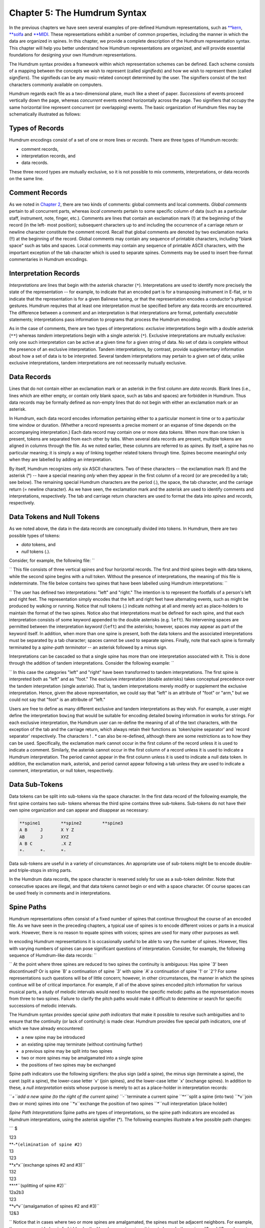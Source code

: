 
.. |Chapter 2|	replace:: Chapter 2
.. _Chapter 2:	../ch02

.. |humdrum|	replace:: humdrum
.. _humdrum:	../../man/humdrum

.. |**MIDI|	replace:: \*\*MIDI
.. _\*\*MIDI:	../../rep/MIDI

.. |**kern|	replace:: \*\*kern
.. _\*\*kern:	../../rep/kern

.. |**solfa|	replace:: \*\*solfa
.. _\*\*solfa:	../../rep/solfa

================================
Chapter 5: The Humdrum Syntax
================================

In the previous chapters we have seen several examples of pre-defined Humdrum
representations, such as |**kern|_, |**solfa|_ and |**MIDI|_\ .
These representations exhibit a number of common properties, including the
manner in which the data are organized in spines. In this chapter, we provide
a complete description of the Humdrum representation syntax. This chapter
will help you better understand how Humdrum representations are organized,
and will provide essential foundations for designing your own Humdrum
representations.

The Humdrum syntax provides a framework within which representation schemes
can be defined. Each scheme consists of a mapping between the concepts we
wish to represent (called *signifieds*) and how we wish to represent them
(called *signifiers*). The signifieds can be any music-related concept
determined by the user. The signifiers consist of the text characters
commonly available on computers.

Humdrum regards each file as a two-dimensional plane, much like a sheet of
paper. *Successions* of events proceed vertically down the page, whereas
*concurrent* events extend horizontally across the page. Two signifiers that
occupy the same horizontal line represent concurrent (or overlapping) events.
The basic organization of Humdrum files may be schematically illustrated as
follows:

.. image:: figures/ch05_events.png

.. | successive events
.. | concurrent events -> AJVetc.
.. | BKWetc.
.. | CLXetc.
.. | DMYetc.
.. | etc.etc.etc.


Types of Records
----------------

Humdrum encodings consist of a set of one or more lines or *records.* There
are three types of Humdrum records:

-   comment records,
-   interpretation records, and
-   data records.

These three record types are mutually exclusive, so it is not possible to mix
comments, interpretations, or data records on the same line.


Comment Records
---------------

As we noted in |Chapter 2|_\ , there are two kinds of comments: global comments
and local comments. *Global comments* pertain to all concurrent parts,
whereas *local comments* pertain to some specific column of data (such as a
particular staff, instrument, note, finger, etc.). Comments are lines that
contain an exclamation mark (!) at the beginning of the record (in the left-
most position); subsequent characters up to and including the occurrence of a
carriage return or newline character constitute the comment record. Recall
that global comments are denoted by two exclamation marks (!!) at the
beginning of the record. Global comments may contain any sequence of
printable characters, including "blank space" such as tabs and spaces. Local
comments may contain any sequence of printable ASCII characters, with the
important exception of the tab character which is used to separate spines.
Comments may be used to insert free-format commentaries in Humdrum encodings.


Interpretation Records
----------------------

*Interpretations* are lines that begin with the asterisk character (``*``).
Interpretations are used to identify more precisely the state of the
representation -- for example, to indicate that an encoded part is for a
transposing instrument in E-flat, or to indicate that the representation is
for a given Balinese tuning, or that the representation encodes a conductor's
physical gestures. Humdrum requires that at least one interpretation must be
specified before any data records are encountered. The difference between a
comment and an interpretation is that interpretations are formal, potentially
*executable* statements; interpretations pass information to programs that
process the Humdrum encoding.

As in the case of comments, there are two types of interpretations:
*exclusive* interpretations begin with a double asterisk (``**``) whereas
*tandem* interpretations begin with a single asterisk (``*``). Exclusive
interpretations are mutually exclusive: only one such interpretation can be
active at a given time for a given string of data. No set of data is complete
without the presence of an exclusive interpretation. Tandem interpretations,
by contrast, provide supplementary information about how a set of data is to
be interpreted. Several tandem interpretations may pertain to a given set of
data; unlike exclusive interpretations, tandem interpretations are not
necessarily mutually exclusive.


Data Records
-------------

Lines that do not contain either an exclamation mark or an asterisk in the
first column are *data records.* Blank lines (i.e., lines which are either
empty, or contain only blank space, such as tabs and spaces) are forbidden in
Humdrum. Thus data records may be formally defined as non-empty lines that do
not begin with either an exclamation mark or an asterisk.

In Humdrum, each data record encodes information pertaining either to a
particular moment in time or to a particular time window or duration.
(Whether a record represents a precise moment or an expanse of time depends
on the accompanying interpretation.) Each data record may contain one or more
data *tokens.* When more than one token is present, tokens are separated from
each other by tabs. When several data records are present, multiple tokens
are aligned in columns through the file. As we noted earlier, these columns
are referred to as *spines.* By itself, a spine has no particular meaning; it
is simply a way of linking together related tokens through time. Spines
become meaningful only when they are labelled by adding an interpretation.

By itself, Humdrum recognizes only six ASCII characters. Two of these
characters -- the exclamation mark (!) and the asterisk (*) -- have a special
meaning *only* when they appear in the first column of a record (or are
preceded by a tab; see below). The remaining special Humdrum characters are
the period (.), the space, the tab character, and the carriage return (=
newline character). As we have seen, the exclamation mark and the asterisk
are used to identify comments and interpretations, respectively. The tab and
carriage return characters are used to format the data into *spines* and
*records,* respectively.


Data Tokens and Null Tokens
---------------------------

As we noted above, the data in the data records are conceptually divided into
tokens. In Humdrum, there are two possible types of tokens:

-   *data* tokens, and
-   *null* tokens (.).

Consider, for example, the following file: ``

.. csv-table::
   :header:" "," "," ",
   X,.,X
   X,X,X
   .,X,X
   X,.,X

`` This file consists of three vertical spines and four horizontal records.
The first and third spines begin with data tokens, while the second spine
begins with a null token. Without the presence of interpretations, the
meaning of this file is indeterminate. The file below contains two spines
that have been labelled using Humdrum interpretations: ``


.. code-block:: humdrum
	**left	**right
	X		.
	.		X
	X		.
	.		X
	X		.
	*-		*-

`` The user has defined two interpretations: "left" and "right." The
intention is to represent the footfalls of a person's left and right feet.
The representation simply encodes that the left and right feet have
alternating events, such as might be produced by walking or running. Notice
that null tokens (.) indicate nothing at all and merely act as place-holders
to maintain the format of the two spines. Notice also that interpretations
must be defined for each spine, and that each interpretation consists of some
keyword appended to the double asterisks (e.g. ``left``). No intervening
spaces are permitted between the interpretation *keyword* (``left``) and the
asterisks; however, spaces may appear as part of the keyword itself. In
addition, when more than one spine is present, both the data tokens and the
associated interpretations must be separated by a tab character; spaces
cannot be used to separate spines. Finally, note that each spine is formally
terminated by a *spine-path terminator* -- an asterisk followed by a minus
sign.

Interpretations can be cascaded so that a single spine has more than one
interpretation associated with it. This is done through the addition of
tandem interpretations. Consider the following example: ``


.. code-block:: humdrum
   **foot	**foot	**arm	**arm
   **left	**right	**left	**right
   X		.		.		X
   .		X		X		.
   X		.		.		X
   .		X		X		.
   X		.		.		X
   *-		*-		*-		*-


`` In this case the categories "left" and "right" have been transformed to
tandem interpretations. The first spine is interpreted both as "left" and as
"foot." The exclusive interpretation (double asterisks) takes conceptual
precedence over the tandem interpretation (single asterisk). That is, tandem
interpretations merely modify or supplement the exclusive interpretation.
Hence, given the above representation, we could say that "left" is an
attribute of "foot" or "arm," but we could not say that "foot" is an
attribute of "left."

Users are free to define as many different exclusive and tandem
interpretations as they wish. For example, a user might define the
interpretation ``bowing`` that would be suitable for encoding detailed
bowing information in works for strings. For each exclusive interpretation,
the Humdrum user can re-define the meaning of all of the text characters,
with the exception of the tab and the carriage return, which always retain
their functions as `token/spine separator' and `record separator'
respectively. The characters ! . * can also be re-defined, although there are
some restrictions as to how they can be used. Specifically, the exclamation
mark cannot occur in the first column of the record unless it is used to
indicate a comment. Similarly, the asterisk cannot occur in the first column
of a record unless it is used to indicate a Humdrum interpretation. The
period cannot appear in the first column unless it is used to indicate a null
data token. In addition, the exclamation mark, asterisk, and period cannot
appear following a tab unless they are used to indicate a comment,
interpretation, or null token, respectively.


Data Sub-Tokens
---------------

Data tokens can be split into sub-tokens via the space character. In the
first data record of the following example, the first spine contains two sub-
tokens whereas the third spine contains three sub-tokens. Sub-tokens do not
have their own spine organization and can appear and disappear as necessary:

.. code-block:: humdrum

	**spine1	**spine2	**spine3
	A B	J	X Y Z
	AB	J	XYZ
	A B C		.X Z
	*-	*-	*-

Data sub-tokens are useful in a variety of circumstances. An appropriate use
of sub-tokens might be to encode double- and triple-stops in string parts.

In the Humdrum data records, the space character is reserved solely for use
as a sub-token delimiter. Note that consecutive spaces are illegal, and that
data tokens cannot begin or end with a space character. Of course spaces can
be used freely in comments and in interpretations.


Spine Paths
-----------

Humdrum representations often consist of a fixed number of spines that
continue throughout the course of an encoded file. As we have seen in the
preceding chapters, a typical use of spines is to encode different voices or
parts in a musical work. However, there is no reason to equate spines with
voices; spines are used for many other purposes as well.

In encoding Humdrum representations it is occasionally useful to be able to
vary the number of spines. However, files with varying numbers of spines can
pose significant questions of interpretation. Consider, for example, the
following sequence of Humdrum-like data records: ``

.. csv-table::
   1,2,3
   1,2,3
   1,2,3
   A,B,,
   A,B,,
   A,B,,

`` At the point where three spines are reduced to two spines the continuity
is ambiguous: Has spine `3' been discontinued? Or is spine `B' a continuation
of spine `3' with spine `A' a continuation of spine `1' or `2'? For some
representations such questions will be of little concern; however, in other
circumstances, the manner in which the spines continue will be of critical
importance. For example, if all of the above spines encoded pitch information
for various musical parts, a study of melodic intervals would need to resolve
the specific melodic paths as the representation moves from three to two
spines. Failure to clarify the pitch paths would make it difficult to
determine or search for specific successions of melodic intervals.

The Humdrum syntax provides special *spine path indicators* that make it
possible to resolve such ambiguities and to ensure that the continuity (or
lack of continuity) is made clear. Humdrum provides five special path
indicators, one of which we have already encountered:

-   a new spine may be introduced
-   an existing spine may terminate (without continuing further)
-   a previous spine may be split into two spines
-   two or more spines may be amalgamated into a single spine
-   the positions of two spines may be exchanged

Spine path indicators use the following signifiers: the plus sign (add a
spine), the minus sign (terminate a spine), the caret (split a spine), the
lower-case letter `v' (join spines), and the lower-case letter `x' (exchange
spines). In addition to these, a *null interpretation* exists whose purpose
is merely to act as a place-holder in interpretation records:

``*+``add a new spine (to the right of the current spine)
``*-``terminate a current spine
``*^``split a spine (into two)
``*v``join (two or more) spines into one
``*x``exchange the position of two spines
``*``null interpretation (place holder)

*Spine Path Interpretations* Spine paths are types of interpretations, so the
spine path indicators are encoded as Humdrum interpretations, using the
asterisk signifier (*). The following examples illustrate a few possible path
changes:

```
$ 

| 123
| **-*``(elimination of spine #2)``
| 13
| 123
| **x*x``(exchange spines #2 and #3)``
| 132
| 123
| **^*``(splitting of spine #2)``
| 12a2b3
| 123
| **v*v``(amalgamation of spines #2 and #3)``
| 12&3

`` Notice that in cases where two or more spines are amalgamated, the spines
must be adjacent neighbors. For example, the arrangement below is forbidden
by the Humdrum syntax since it is not clear whether spines #1 and #3
amalgamate into spine `A' or spine `B'. ``

| 123
| *v**v``(syntactically illegal)``
| AB

`` In such cases, amalgamating the two outer spines can be accomplished by
first using the exchange path signifier. Here we exchange spines #2 and #3
before amalgamating the original first and third spines: ``

| 123
| **x*x
| *v*v*
| 1&32

`` In cases where the user wishes to amalgamate several spines, a number of
interpretation records may be necessary. In the following example, spines #1
and #2 are first joined together (momentarily defining three spines: 1&2, 3,
4). In the subsequent interpretation record, spine #2 (previous spine #3) and
spine #3 (previous spine #4) are then joined: ``

| 1234
| *v*v**
| **v*v
| 1&23&4

`` In addition, it is possible to join more than two spines at the same time:
```
$ 

| 1234
| *v*v*v*v
| 1&2&3&4

`` In cases where a new spine is introduced, it is essential to indicate the
exclusive interpretation that applies to the new data. Thus an `add spine'
indication must be followed by a second interpretation record:

``123
| **+*``(add a new spine.)``
| ****inter*``(define exclusive interpretation for the new spine)``
| 12new3

Failing to follow the introduction of a new spine by a subsequent exclusive
interpretation is illegal.

The following examples illustrate a variety of more complex path
redefinitions: ``

| 1234
| *v*v*^*^
| 1&23a3b4a4b

```
$ 

```
$ 

| 12345
| **-**-*
| \*v\*v\*v
| 1&3&5

```
$ 

```
$ 

| 12345
| **-**^*+
| *******new
| *v*v****
| 1&34a4b5new

```
$ 

```
$ 

| 1234
| *x*x**
| **x*x*
| ***x*x
| 2341

`` Note that with judicious planning, the user can completely reconfigure all
spines within a Humdrum file.

Syntactically, some path constructions are illegal; here are some examples of
illegal constructions:

``123``
``*v**v``(The join-spine indication in spine #1 does not adjoin
| spine #3.)
``123``
``*x*x*x``(No more than two exchange interpretations at a time.)
``123``
``*x**``(Must have two exchange interpretations together.)
``123``
``*v**``(Must have two or more join interpretations at a time.)
``123``
``**``(Spine eliminated without using a termination interpretation.)
``12``
``123``
``***+``(Adding a new spine should result in 4 interpretations.)
``123``
``12``
``***-``(Cannot eliminate non-existent spine.)
``12``
``*+*``
``1new2``(New spine started without specifying new interpretation.)
``12``
``**+``
``***inter*``(Interpretation labels the wrong spine.)
``ABC``


The Humdrum Syntax: A Formal Definition
----------------------------------------

With the preceding background it is now possible to define formally a Humdrum
representation. First we can define a Humdrum file. A Humdrum file must
conform to one of the following:

-   A file containing *comments, data records* and *interpretations* with
    the restriction that no data record or local comment appears before the
    first *exclusive interpretation.*
-   A file containing *data records* preceded by at least one *exclusive
    interpretation.*
-   A file containing only *comments* and *interpretations* with the
    restriction that no local comments appear before the first
    interpretation.
-   A file containing only *interpretations* beginning with an exclusive
    interpretation.
-   A file containing only global *comments.*
-   A totally empty file (i.e. a file containing no records).

In addition, each spine in a Humdrum file must ultimately end with a path
terminator (\*-). Only global comments (or new exclusive interpretations) may
occur following the termination of all spines. A property of Humdrum files is
that the concatenation of two or more Humdrum files will always result in a
Humdrum file.

Additional interpretations may be added throughout the file. Global comments
may appear anywhere in the file. However, local comments are much more
restricted: (1) Local comments may not appear until after the first
interpretation record, and (2) The number of sub-comments in a local comment
record must be equivalent to the number of currently active spines. 

| Comment

Either a global or local comment. Any record beginning
with an exclamation mark.

Global comment: 
| Any record beginning with two exclamation marks (!!).
| Local commentAny record beginning with one and only one exclamation mark
(!).
| Every spine in that record must also begin with an exclamation
| mark.
| Null commentA comment record containing no commentary; only the
| appropriate exclamation mark(s) are present.
| InterpretationEither an exclusive or tandem interpretation. Any record
| beginning with an asterisk (*).
| Exclusive interpretationAny record beginning with one or more asterisks
(*), where at
| least one spine begins with two asterisks.
| Tandem interpretationAny record beginning with a single asterisk (*) where
none of the
| spines begin with two asterisks.
| Path indicatorOne of five special tandem interpretations *+ *- \*v \*^ \*x
found only
| in tandem interpretation records.
| Null interpretationAn interpretation for a given spine or spines consisting
of just the
| interpretation signifier (i.e., a single asterisk).
| Data recordAny record that is not a comment or interpretation. Must contain
| the same number of tokens as the number of current spines.
| Null tokenThe period (.) either alone on a single record or separated from
| other characters by a tab. Appears only in data records.
| Null data recordA data record consisting only of null tokens.
| SpineA column-like "path" of information -- including data records,
| local comments, and interpretations.

*Humdrum Terminology* As a supplement to the above "positive" definition of
the Humdrum syntax, we can also describe various inputs that do *not* conform
to the Humdrum syntax:

| An empty record.
| A record containing only tabs.
| A record beginning with a tab.
| A record ending with a tab.
| Any record containing two successive tab characters.
| Any data record having fewer or more spines than the immediately
| preceding data record.
| A record having only one join-spine indication.
| A record having only one exchange-spine indication.
| A record having more than two exchange-spine indications.
| *Some Illegal Humdrum Constructions*


The *humdrum* Command
--------

One of the most important commands in the Humdrum Toolkit is the
|humdrum|_ command itself. This command is used to identify whether a
file or other input stream conforms to the above Humdrum syntax. Where
appropriate, the |humdrum|_ command issues error messages identifying the
type and location of any syntactic transgressions. If no infractions are
found, |humdrum|_ produces no output (i.e., in UNIX parlance "silence is
golden"). All of the commands in the Humdrum toolkit assume that the inputs
given to them conform to the Humdrum syntax. Whenever you encounter a
problem, you should always test the input to assure that it is in the proper
Humdrum format.

The examples given below provide further illustrations of Humdrum
representations:

.. code-block:: humdrum

	**form
	Introduction
	Exposition
	Development
	Recapitulation
	Coda
	*-

.. code-block:: humdrum

	**American	**British
	quarter	crotchet
	eighth	quaver
	dotted half	dotted minim
	*-	*-

.. code-block:: humdrum

	**Opus/No	**Year
	23/1	1821
	23/2	1821
	23/3	1822?
	24	1822
	*-	*-

.. code-block:: humdrum

	**recip	**diaton	**accidental	**stem-dir	**kern
	4	c	#	/	4c#/
	8	d	.	/	8d/
	8	e	.	/	8e/
	2	f	#	/	8f#/
	*-	*-	*-	*-	*-

.. code-block:: humdrum

	**heart-rate
	74
	73
	74
	77
	78
	*-

.. code-block:: humdrum

	**foreground
	flute
	*^
	flute	violin1
	*-	*
	violin1
	*^
	violin1	bassoon
	*	*^
	violin1	bassoon	'cello
	*	*	*^
	violin1	bassoon	'cello	trombone
	*-	*-	*-	*
	trombone
	*^
	trombone	trumpet
	*-	*-


--------


Reprise
-------

This chapter has identified the formal structural and organizational features
of the Humdrum syntax. The syntax provides a framework within which
sequential symbolic data can be represented. Individual representation
schemes map the ASCII character set (signifiers) to various music-related
concepts (signifieds).

Each representation is designated by an exclusive interpretation. The
corresponding data are organized in spines that may meander throughout the
file. New spines may be added, spines joined together, exchanged, split, or
terminated. Data are organized as tokens, although tokens can consist of
multiple subtokens separated by single spaces. Null tokens can appear as
place-holders where no specific data exists.

Free-form comments may be interspersed throughout the file. Global comments
pertain to all spines whereas local comments pertain to individual spines.
Additional interpretive information may be encoded using tandem
interpretations. Both local comments and tandem interpretations may occur
anywhere, but must be preceded in the spine by some exclusive interpretation.



